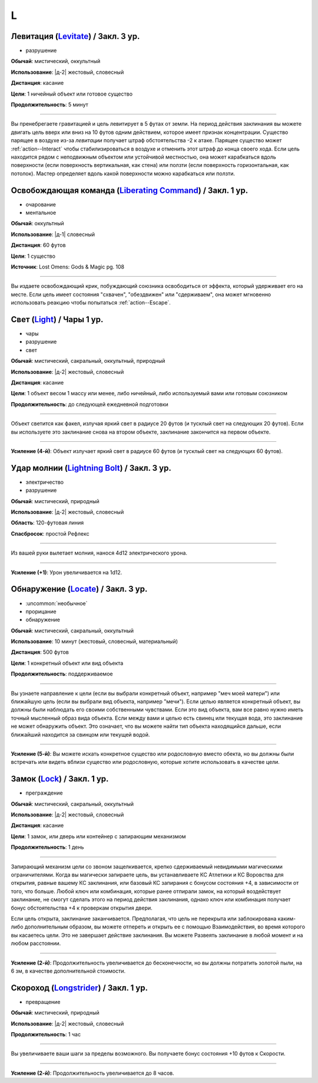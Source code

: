 L
~~~~~~~~

.. _spell--l--Levitate:

Левитация (`Levitate <http://2e.aonprd.com/Spells.aspx?ID=170>`_) / Закл. 3 ур.
"""""""""""""""""""""""""""""""""""""""""""""""""""""""""""""""""""""""""""""""""""""""""

- разрушение

**Обычай**: мистический, оккультный

**Использование**: |д-2| жестовый, словесный

**Дистанция**: касание

**Цели**: 1 ничейный объект или готовое существо

**Продолжительность**: 5 минут

----------

Вы пренебрегаете гравитацией и цель левитирует в 5 футах от земли.
На период действия заклинания вы можете двигать цель вверх или вниз на 10 футов одним действием, которое имеет признак концентрации.
Существо парящее в воздухе из-за *левитации* получает штраф обстоятельства -2 к атаке.
Парящее существо может :ref:`action--Interact` чтобы стабилизироваться в воздухе и отменить этот штраф до конца своего хода.
Если цель находится рядом с неподвижным объектом или устойчивой местностью, она может карабкаться вдоль поверхности (если поверхность вертикальная, как стена) или ползти (если поверхность горизонтальная, как потолок).
Мастер определяет вдоль какой поверхности можно карабкаться или ползти.



.. _spell--l--Liberating-Command:

Освобождающая команда (`Liberating Command <https://2e.aonprd.com/Spells.aspx?ID=580>`_) / Закл. 1 ур.
"""""""""""""""""""""""""""""""""""""""""""""""""""""""""""""""""""""""""""""""""""""""""""""""""""""""

- очарование
- ментальное

**Обычай**: оккультный

**Использование**: |д-1| словесный

**Дистанция**: 60 футов

**Цели**: 1 существо

**Источник**: Lost Omens: Gods & Magic pg. 108

----------

Вы издаете освобождающий крик, побуждающий союзника освободиться от эффекта, который удерживает его на месте.
Если цель имеет состояния "схвачен", "обездвижен" или "сдерживаем", она может мгновенно использовать реакцию чтобы попытаться :ref:`action--Escape`.



.. _spell--l--Light:

Свет (`Light <http://2e.aonprd.com/Spells.aspx?ID=171>`_) / Чары 1 ур.
"""""""""""""""""""""""""""""""""""""""""""""""""""""""""""""""""""""""""""""""""""""""""

- чары
- разрушение
- свет

**Обычай**: мистический, сакральный, оккультный, природный

**Использование**: |д-2| жестовый, словесный

**Дистанция**: касание

**Цели**: 1 объект весом 1 массу или менее, либо ничейный, либо используемый вами или готовым союзником

**Продолжительность**: до следующей ежедневной подготовки

--------------------------------------------------

Объект светится как факел, излучая яркий свет в радиусе 20 футов (и тусклый свет на следующих 20 футов).
Если вы используете это заклинание снова на втором объекте, заклинание закончится на первом объекте.

.. versionchanged:: /errata-r1
	Изначально было слишком жесткое условие для цели. Только ничейные немагический объект.

--------------------------------------------------

**Усиление (4-й)**: Объект излучает яркий свет в радиусе 60 футов (и тусклый свет на следующих 60 футов).



.. _spell--l--Lightning-Bolt:

Удар молнии (`Lightning Bolt <http://2e.aonprd.com/Spells.aspx?ID=172>`_) / Закл. 3 ур.
"""""""""""""""""""""""""""""""""""""""""""""""""""""""""""""""""""""""""""""""""""""""""

- электричество
- разрушение

**Обычай**: мистический, природный

**Использование**: |д-2| жестовый, словесный

**Область**: 120-футовая линия

**Спасбросок**: простой Рефлекс

----------

Из вашей руки вылетает молния, нанося 4d12 электрического урона.

----------

**Усиление (+1)**: Урон увеличивается на 1d12.



.. _spell--l--Locate:

Обнаружение (`Locate <http://2e.aonprd.com/Spells.aspx?ID=173>`_) / Закл. 3 ур.
"""""""""""""""""""""""""""""""""""""""""""""""""""""""""""""""""""""""""""""""""""""""""

- :uncommon:`необычное`
- прорицание
- обнаружение

**Обычай**: мистический, сакральный, оккультный

**Использование**: 10 минут (жестовый, словесный, материальный)

**Дистанция**: 500 футов

**Цели**: 1 конкретный объект или вид объекта

**Продолжительность**: поддерживаемое

----------

Вы узнаете направление к цели (если вы выбрали конкретный объект, например "меч моей матери") или ближайшую цель (если вы выбрали вид объекта, например "мечи").
Если целью является конкретный объект, вы должны были наблюдать его своими собственными чувствами.
Если это вид объекта, вам все равно нужно иметь точный мысленный образ вида объекта.
Если между вами и целью есть свинец или текущая вода, это заклинание не может обнаружить объект.
Это означает, что вы можете найти тип объекта находящийся дальше, если ближайший находится за свинцом или текущей водой.

----------

**Усиление (5-й)**: Вы можете искать конкретное существо или родословную вместо обекта, но вы должны были встречать или видеть вблизи существо или родословную, которые хотите использовать в качестве цели.



.. _spell--l--Lock:

Замок (`Lock <http://2e.aonprd.com/Spells.aspx?ID=174>`_) / Закл. 1 ур.
"""""""""""""""""""""""""""""""""""""""""""""""""""""""""""""""""""""""""""""""""""""""""

- преграждение

**Обычай**: мистический, сакральный, оккультный

**Использование**: |д-2| жестовый, словесный

**Дистанция**: касание

**Цели**: 1 замок, или дверь или контейнер с запирающим механизмом

**Продолжительность**: 1 день

----------

Запирающий механизм цели со звоном защелкивается, крепко сдерживаемый невидимыми магическими ограничителями.
Когда вы магически запираете цель, вы устанавливаете КС Атлетики и КС Воровства для открытия, равные вашему КС заклинания, или базовый КС запирания с бонусом состояния +4, в зависимости от того, что больше.
Любой ключ или комбинация, которые ранее отпирали замок, на который воздействует заклинание, не смогут сделать этого на период действия заклинания, однако ключ или комбинация получает бонус обстоятельства +4 к проверкам открытия двери.

Если цель открыта, заклинание заканчивается.
Предполагая, что цель не перекрыта или заблокирована каким-либо дополнительным образом, вы можете отпереть и открыть ее с помощью Взаимодействия, во время которого вы касаетесь цели.
Это не завершает действие заклинания.
Вы можете Развеять заклинание в любой момент и на любом расстоянии.

----------

**Усиление (2-й)**: Продолжительность увеличивается до бесконечности, но вы должны потратить золотой пыли, на 6 зм, в качестве дополнительной стоимости.



.. _spell--l--Longstrider:

Скороход (`Longstrider <http://2e.aonprd.com/Spells.aspx?ID=175>`_) / Закл. 1 ур.
"""""""""""""""""""""""""""""""""""""""""""""""""""""""""""""""""""""""""""""""""""""""""

- превращение

**Обычай**: мистический, природный

**Использование**: |д-2| жестовый, словесный

**Продолжительность**: 1 час

----------

Вы увеличиваете ваши шаги за пределы возможного.
Вы получаете бонус состояния +10 футов к Скорости.

----------

**Усиление (2-й)**: Продолжительность увеличивается до 8 часов.
